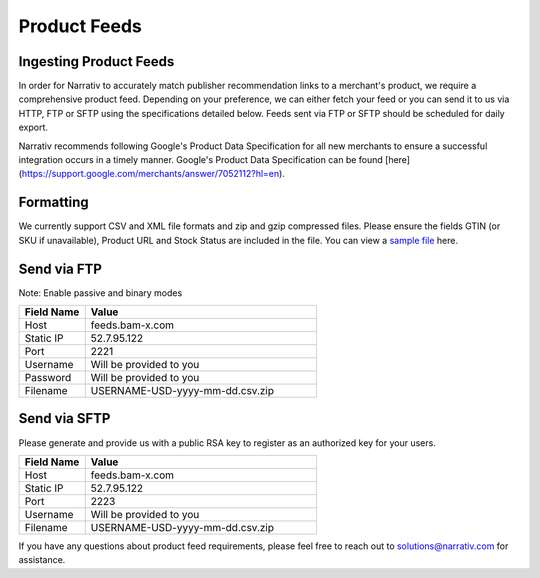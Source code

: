 Product Feeds
=============

Ingesting Product Feeds
-----------------------

In order for Narrativ to accurately match publisher recommendation links to a merchant's product, we require a
comprehensive product feed. Depending on your preference, we can either fetch your feed or you can send it to us via
HTTP, FTP or SFTP using the specifications detailed below. Feeds sent via FTP or SFTP should be scheduled for daily
export.

Narrativ recommends following Google's Product Data Specification for all new merchants to ensure a successful integration
occurs in a timely manner. Google's Product Data Specification can be found [here](https://support.google.com/merchants/answer/7052112?hl=en). 

Formatting
----------

We currently support CSV and XML file formats and zip and gzip compressed files. Please ensure the fields GTIN
(or SKU if unavailable), Product URL and Stock Status are included in the file. You can view a `sample file`_ here.

Send via FTP
------------
Note: Enable passive and binary modes

.. list-table::
   :widths: 20 70
   :header-rows: 1

   * - Field Name
     - Value

   * - Host
     - feeds.bam-x.com

   * - Static IP
     - 52.7.95.122

   * - Port
     - 2221

   * - Username
     - Will be provided to you

   * - Password
     - Will be provided to you

   * - Filename
     - USERNAME-USD-yyyy-mm-dd.csv.zip


Send via SFTP
-------------
Please generate and provide us with a public RSA key to register as an authorized key for your users.

.. list-table::
   :widths: 20 70
   :header-rows: 1

   * - Field Name
     - Value

   * - Host
     - feeds.bam-x.com

   * - Static IP
     - 52.7.95.122

   * - Port
     - 2223

   * - Username
     - Will be provided to you

   * - Filename
     - USERNAME-USD-yyyy-mm-dd.csv.zip

If you have any questions about product feed requirements, please feel free to reach out to solutions@narrativ.com
for assistance.

.. _sample file: https://docs.google.com/spreadsheets/d/1VQLhQ_9xVtjO8ipXnUTsjnumJ1HaErYsXPheNErWo8k/edit#gid=0
